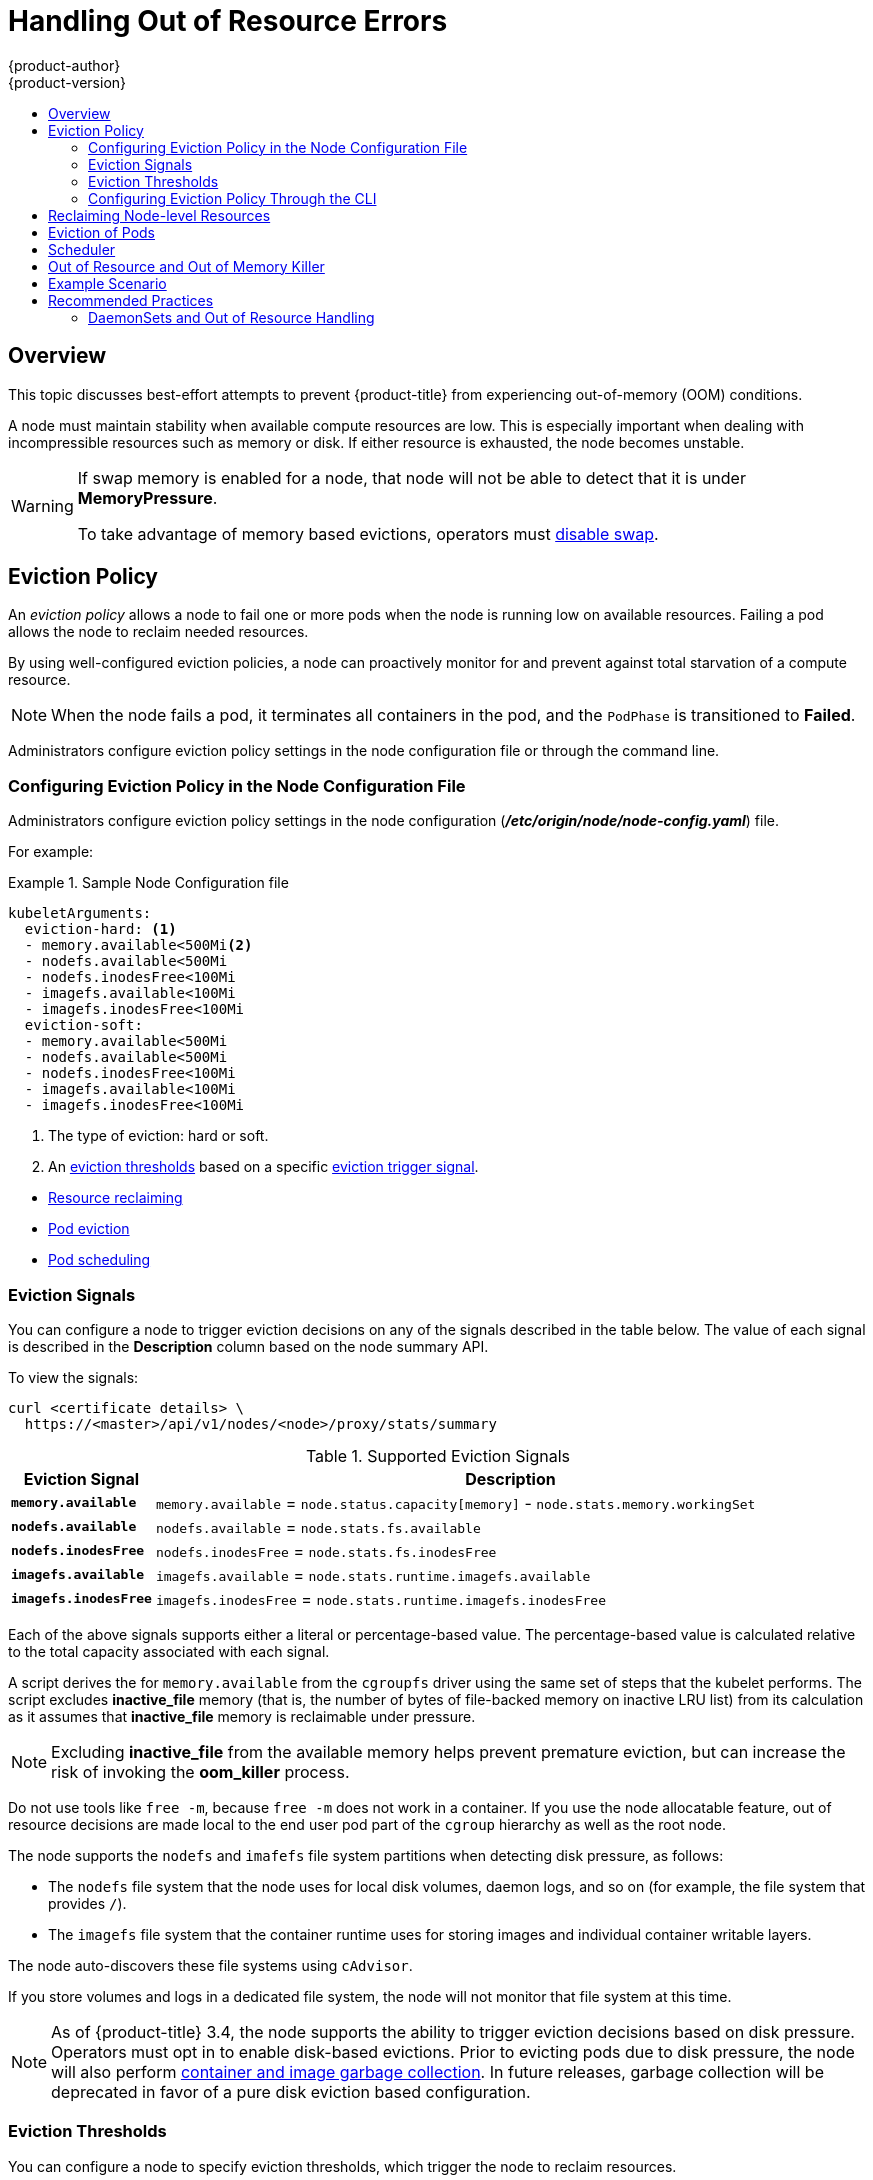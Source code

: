 [[admin-guide-handling-out-of-resource-errors]]
= Handling Out of Resource Errors
{product-author}
{product-version}
:data-uri:
:icons:
:experimental:
:toc: macro
:toc-title:

toc::[]

== Overview

This topic discusses best-effort attempts to prevent {product-title} from experiencing out-of-memory (OOM) conditions.

A node must maintain stability when available compute resources are low.
This is especially important when dealing with incompressible resources such as
memory or disk. If either resource is exhausted, the node becomes unstable.

[WARNING]
====
If swap memory is enabled for a node, that node will not be able to detect that it is under
*MemoryPressure*.

To take advantage of memory based evictions, operators must
xref:../admin_guide/overcommit.adoc#disabling-swap-memory[disable swap].
====



[[out-of-resource-eviction-policy]]
== Eviction Policy

An _eviction policy_ allows a node to fail one or more pods when the node is running low on available resources. 
Failing a pod allows the node to reclaim needed resources.  

By using well-configured eviction policies, a node can proactively monitor for and prevent
against total starvation of a compute resource.

[NOTE]
====
When the node fails a pod, it terminates all containers in the pod, and
the `PodPhase` is transitioned to *Failed*.
====

Administrators configure eviction policy settings in the node configuration file or through the command line.

[[out-of-resource-eviction-policy-node]]
=== Configuring Eviction Policy in the Node Configuration File

Administrators configure eviction policy settings in the node configuration (*_/etc/origin/node/node-config.yaml_*) file.

For example:

.Sample Node Configuration file 
====
----
kubeletArguments:
  eviction-hard: <1>
  - memory.available<500Mi<2>
  - nodefs.available<500Mi
  - nodefs.inodesFree<100Mi
  - imagefs.available<100Mi
  - imagefs.inodesFree<100Mi
  eviction-soft:
  - memory.available<500Mi
  - nodefs.available<500Mi
  - nodefs.inodesFree<100Mi
  - imagefs.available<100Mi
  - imagefs.inodesFree<100Mi

----

<1> The type of eviction: hard or soft.
<2> An xref:out-of-resource-eviction-thresholds[eviction thresholds] based on a specific xref:out-of-resource-eviction-signals[eviction trigger signal].   

====






* xref:out-of-resource-reclaiming-node-level-resources[Resource reclaiming]
* xref:out-of-resource-eviction-of-pods[Pod eviction]
* xref:out-of-resource-scheduler[Pod scheduling]

[[out-of-resource-eviction-signals]]
=== Eviction Signals

You can configure a node to trigger eviction decisions on any of the signals
described in the table below. The value of each signal is described in the
*Description* column based on the node summary API.

To view the signals:

----
curl <certificate details> \
  https://<master>/api/v1/nodes/<node>/proxy/stats/summary
----

////
curl --cacert /path/to/ca.crt
////

[[out-of-resource-eviction-signals-supported]]
.Supported Eviction Signals
[cols="2a,10a",options="header"]
|===

|Eviction Signal |Description

|`*memory.available*`
|`memory.available` = `node.status.capacity[memory]` - `node.stats.memory.workingSet`

|`*nodefs.available*`
|`nodefs.available` = `node.stats.fs.available`

|`*nodefs.inodesFree*`
|`nodefs.inodesFree` = `node.stats.fs.inodesFree`

|`*imagefs.available*`
|`imagefs.available` = `node.stats.runtime.imagefs.available`

|`*imagefs.inodesFree*`
|`imagefs.inodesFree` = `node.stats.runtime.imagefs.inodesFree`
|===



Each of the above signals supports either a literal or percentage-based value. The percentage-based value is calculated relative to the total capacity associated with each signal.

A script derives the for `memory.available` from the `cgroupfs` driver using the same set of steps that the kubelet performs. The script excludes *inactive_file* memory (that is, the number of bytes of file-backed memory on inactive LRU list) from its calculation as it assumes that *inactive_file* memory is reclaimable under pressure. 

[NOTE]
====
Excluding *inactive_file* from the available memory helps prevent premature eviction, but can increase the risk of invoking the *oom_killer* process.
====

Do not use tools like `free -m`, because `free -m` does not work in a container. If you use the node allocatable feature, out of resource decisions are made local to the end user pod part of the `cgroup` hierarchy as well as the root node. 

The node supports the `nodefs` and `imafefs` file system partitions when detecting disk pressure, as follows:

* The `nodefs` file system that the node uses for local disk volumes, daemon logs,
and so on (for example, the file system that provides `/`).
* The `imagefs` file system that the container runtime uses for storing images and
individual container writable layers.

The node auto-discovers these file systems using `cAdvisor`.

If you store volumes and logs in a dedicated file system, the node will not
monitor that file system at this time.

[NOTE]
====
As of {product-title} 3.4, the node supports the ability to trigger eviction
decisions based on disk pressure. Operators must opt in to enable disk-based
evictions. Prior to evicting pods due to disk pressure, the node will also
perform
xref:../admin_guide/garbage_collection.adoc#admin-guide-garbage-collection[container
and image garbage collection]. In future releases, garbage collection will be
deprecated in favor of a pure disk eviction based configuration.
====

[[out-of-resource-eviction-thresholds]]
=== Eviction Thresholds

You can configure a node to specify eviction thresholds, which trigger the node
to reclaim resources.

Eviction thresholds can be xref:out-of-resource-hard-eviction-thresholds[hard], for when the node takes immediate action when a
threshold is met, or xref:out-of-resource-soft-eviction-thresholds[soft], for when you allow a grace period before
reclaiming resources.

[NOTE]
====
The soft eviction threshold is an advanced feature. You should configure a hard eviction threshold before attempting to use soft eviction thresholds. 
====

Thresholds are configured in the following form:

----
<eviction_signal><operator><quantity>
----

* the `eviction-signal` value can be any xref:out-of-resource-eviction-signals-supported[supported eviction signal].
* the `operator` value is `<`.
* the `quantity` value must match the link:https://github.com/kubernetes/kubernetes/blob/master/docs/design/resources.md#resource-quantities[quantity representation] used by
Kubernetes and can be expressed as a percentage if it ends with the `%` token.

For example, if an operator has a node with 10Gi of memory, and that operator
wants to induce eviction if available memory falls below 1Gi, an eviction
threshold for memory can be specified as either of the following:

----
memory.available<1Gi
memory.available<10%
----

[[out-of-resource-eviction-monitoring-interval]]

[NOTE]
====
The node evaluates and monitors eviction thresholds every 10 seconds and the
value can not be modified. This is the housekeeping interval.
====


[[out-of-resource-hard-eviction-thresholds]]
==== Hard Eviction Thresholds

A hard eviction threshold has no grace period and, if observed, the node takes
immediate action to reclaim the associated starved resource. If a hard eviction
threshold is met, the node kills the pod immediately with no graceful
termination.

To configure hard eviction thresholds, the following flag is supported:

* `eviction-hard`: a set of eviction thresholds (for example,
`memory.available<1Gi`) that, if met, triggers a pod eviction.


[[out-of-resource-soft-eviction-thresholds]]
==== Soft Eviction Thresholds

A soft eviction threshold pairs an eviction threshold with a required
administrator-specified grace period. The node does not reclaim resources
associated with the eviction signal until that grace period is exceeded. If no
grace period is provided, the node errors on startup.

In addition, if a soft eviction threshold is met, an operator can specify a
maximum allowed pod termination grace period to use when evicting pods from the
node. If specified, the node uses the lesser value among the
`pod.Spec.TerminationGracePeriodSeconds` and the maximum-allowed grace period.
If not specified, the node kills pods immediately with no graceful termination.

To configure soft eviction thresholds, the following flags are supported:

* `eviction-soft`: a set of eviction thresholds (for example,
`memory.available<1.5Gi`) that, if met over a corresponding grace period,
triggers a pod eviction.
* `eviction-soft-grace-period`: a set of eviction grace periods (for
example, `memory.available=1m30s`) that correspond to how long a soft eviction
threshold must hold before triggering a pod eviction.
* `eviction-max-pod-grace-period`: the maximum-allowed grace period (in
seconds) to use when terminating pods in response to a soft eviction threshold
being met.

[[out-of-resource-eviction-policy-cli]]
=== Configuring Eviction Policy Through the CLI

Administrators configure eviction policy settings through the command line interface CLI.

* xref:out-of-resource-oscillation-of-node-conditions[Node oscillation conditions]
* xref:out-of-resource-mapping-eviction-signals-to-node-conditions[Eviction signal mapping] 


[[out-of-resource-oscillation-of-node-conditions]]
==== Node Condition Oscillation 

If a node is oscillating above and below a soft eviction threshold, but not
exceeding its associated grace period, the corresponding node condition
oscillates between *true* and *false*, which can cause problems for the scheduler.

To prevent condition oscillation, set the following flag to control how long the node must wait
before transitioning out of a pressure condition:

* `eviction-pressure-transition-period`: the duration that the node has
to wait before transitioning out of an eviction pressure condition.

The node will toggle the condition back to *false* when the node has not observed an eviction threshold being met
for the specified pressure condition for the specofied.

[NOTE]
====
After setting the `eviction-pressure-transition-period`	flag, use the default value (5 minutes) before doing any adjustments.  The default choice is intended to allow the system to stabilize, and to prevent the scheduler from assigning new pods to the node before it has settled. 
====


[[out-of-resource-mapping-eviction-signals-to-node-conditions]]
==== Mapping Eviction Signals to Node Conditions

The node can map one or more xref:out-of-resource-eviction-signals-supported[supported eviction signal] to a corresponding node
condition.

If an eviction threshold is met, independent of its associated grace period, the
node reports a condition indicating that the node is under memory or disk pressure.

The following table list the defined node conditions and the associated eviction signal.

.Node Conditions Related to Low Resources
[cols="2a,2a,8a",options="header"]
|===

|Node Condition |Eviction Signal |Description

|`*MemoryPressure*`
|`*memory.available*`
|Available memory on the node has exceeded an eviction threshold.

|`*DiskPressure*`
|`*nodefs.available*`, `*nodefs.inodesFree*`, `*imagefs.available*`, or `*imagefs.inodesFree*`
|Available disk space and inodes on either the node’s root file system or image file system has exceeded an eviction threshold.
|===

The node continues to report node status updates at the
frequency specified by the `node-status-update-frequency` argument, which
defaults to `10s`.


[[out-of-resource-reclaiming-node-level-resources]]
== Reclaiming Node-level Resources

If an eviction criteria is satisfied, the node initiates the process of
reclaiming the pressured resource until it observes that the signal has gone
below its defined threshold. During this time, the node does not support
scheduling any new pods.

The node attempts to reclaim node-level resources prior to evicting end-user
pods, based on whether the host system has a dedicated `imagefs` configured for the
container runtime.

[discrete]
[[reclaiming-with-imagefs]]
===== With Imagefs

If the host system has `imagefs`:

* If the `nodefs` file system meets eviction thresholds, the node frees up disk
space in the following order:

** Delete dead pods/containers

* If the `imagefs` file system meets eviction thresholds, the node frees up disk
space in the following order:

** Delete all unused images

[discrete]
[[reclaiming-without-imagefs]]
===== Without Imagefs

If the host system does not have `imagefs`:

* If the `nodefs` file system meets eviction thresholds, the node frees up disk
space in the following order:

** Delete dead pods/containers
** Delete all unused images

[[out-of-resource-eviction-of-pods]]
== Eviction of Pods

If an eviction threshold is met and the grace period is passed, the node
initiates the process of evicting pods until it observes the signal going below
its defined threshold.

The node ranks pods for eviction by their
xref:../admin_guide/overcommit.adoc#qos-classes[quality of service], and, among
those with the same quality of service, by the consumption of the starved
compute resource relative to the pod's scheduling request.

* `BestEffort`: pods that consume the highest amount of the starved resource are failed
first.
* `Burstable`: pods that consume the highest amount of the starved resource relative to their
request for that resource are failed first. If no pod has exceeded its request,
the strategy targets the largest consumer of the starved resource.
* `Guaranteed`: pods that consume the highest amount of the starved resource relative to
their request are failed first. If no pod has exceeded its request, the strategy
targets the largest consumer of the starved resource.

A `Guaranteed` pod will never be evicted because of another pod's resource
consumption unless a system daemon (node, *docker*, *journald*, etc) is
consuming more resources than were reserved using *system-reserved*, or
*kube-reserved* allocations or if the node has only `Guaranteed` pods remaining.

If the node has only `Guaranteed` pods remaining, the node evicts a `Guaranteed` pod that least impacts node
stability and limits the impact of the unexpected consumption to other
`Guaranteed` pods.

Local disk is a `BestEffort` resource. If necessary, the node will evict pods
one at a time to reclaim disk when `DiskPressure` is encountered. The node ranks
pods by quality of service. If the node is responding to inode starvation, it
will reclaim inodes by evicting pods with the lowest quality of service first.
If the node is responding to lack of available disk, it will rank pods within a
quality of service that consumes the largest amount of local disk, and evict
those pods first.

[NOTE]
====
At this time, volumes that are backed by local disk are only deleted when a pod
is deleted from the API server instead of when the pod is terminated.

As a result, if a pod is evicted as a consequence of consuming too much disk in
an `EmptyDir` volume, the pod will be evicted, but the local volume usage will
not be reclaimed by the node. The node will keep evicting pods on the node to
prevent total exhaustion of disk. Operators can reclaim the disk by manually
deleting the evicted pods from the node once terminated.

This will be remedied in a future release.
====

[[out-of-resource-scheduler]]
== Scheduler

The scheduler views node conditions when placing additional pods on the node. For example, if the node has an eviction threshold like the following:

----
eviction-hard is "memory.available<500Mi"
----

and available memory falls below 500Mi, the node reports a value in `Node.Status.Conditions` as `MemoryPressure` as true.

.Node Conditions and Scheduler Behavior
[cols="3a,8a",options="header"]
|===

|Node Condition |Scheduler Behavior

|`*MemoryPressure*`
|If a node reports this condition, the scheduler will not place `BestEffort` pods on that node.

|`*DiskPressure*`
|If a node reports this condition, the scheduler will not place any additional pods on that node.
|===


[[out-of-resource-node-out-of-resource-and-out-of-memory]]
== Out of Resource and Out of Memory Killer

If the node experiences a system out of memory (OOM) event before it is able to
reclaim memory, the node depends on the OOM killer to respond.

The node sets a `oom_score_adj` value for each container based on the quality
of service for the pod.

.Quality of Service OOM Scores
[cols="3a,8a",options="header"]
|===

| Quality of Service |`oom_score_adj` Value

|`Guaranteed`
|-998

|`BestEffort`
|1000

|`Burstable`
|min(max(2, 1000 - (1000 * memoryRequestBytes) / machineMemoryCapacityBytes), 999)
|===

If the node is unable to reclaim memory prior to experiencing a system OOM
event, the `oom_killer` calculates an `oom_score`:

----
% of node memory a container is using + `oom_score_adj` = `oom_score`
----

The node then kills the container with the highest score.

Containers with the lowest quality of service that are consuming the largest
amount of memory relative to the scheduling request are failed first.

Unlike pod eviction, if a pod container is OOM failed, it can be restarted by
the node based on its `RestartPolicy`.

[[out-of-resource-schedulable-resources-and-eviction-policies]]
== Example Scenario

Consider the following scenario:

* Node memory capacity of `10Gi`.
* The operator wants to reserve 10% of memory capacity for system daemons
(kernel, node, etc.).
* The operator wants to evict pods at 95% memory utilization to reduce
thrashing and incidence of system OOM.

A node reports two values:

* `Capacity`: How much resource is on the machine
* `Allocatable`: How much resource is made available for scheduling.

The goal is to allow the scheduler to fully allocate a node and to not have
evictions occur.

Evictions should only occur if pods use more than their requested amount of
resource.

To facilitate this scenario, modify the
xref:../install_config/master_node_configuration.adoc#install-config-master-node-configuration[node
configuration file] (the *_node-config.yaml_* file) as follows:

====
----
kubeletArguments:
  eviction-hard: <1>
    - "memory.available<500Mi"
  system-reserved:
    - "1.5Gi"
----
<1> This threshold can either be `eviction-hard` or `eviction-soft`.
====

[NOTE]
====
Soft eviction usage is more common when you are targeting a certain level of
utilization, but can tolerate temporary spikes. It is recommended
that the soft eviction threshold is always less than the hard eviction
threshold, but the time period is operator-specific. The system reservation
should also cover the soft eviction threshold.
====

Implicit in this configuration is the understanding that `system-reserved`
should include the amount of memory covered by the eviction threshold.

To reach that capacity, either some pod is using more than its request, or the
system is using more than `1Gi`.

If a node has 10 Gi of capacity, and you want to reserve 10% of that capacity for
the system daemons, do the following:

----
capacity = 10 Gi
system-reserved = 10 Gi * .01 = 1 Gi
----

The node allocatable value in this setting becomes:

----
allocatable = capacity - system-reserved = 9 Gi
----

This means by default, the scheduler will schedule pods that request 9 Gi of
memory to that node.

If you want to turn on eviction so that eviction is triggered when the node
observes that available memory falls below 10% of capacity for 30 seconds, or
immediately when it falls below 5% of capacity, you need the scheduler to see
allocatable as 8Gi. Therefore, ensure your system reservation covers the greater
of your eviction thresholds.

----
capacity = 10 Gi
eviction-threshold = 10 Gi * .05 = .5 Gi
system-reserved = (10Gi * .01) + eviction-threshold = 1.5 Gi
allocatable = capacity - system-reserved = 8.5 Gi
----

You must set `system-reserved` equal to the amount of resource you want to
reserve for system-daemons, plus the amount of resource you want to reserve
before triggering evictions.

This configuration ensures that the scheduler does not place pods on a node that
immediately induce memory pressure and trigger eviction assuming those pods use
less than their configured request.




[[out-of-resource-recommended-practices]]
== Recommended Practices

[[out-of-resource-best-practice-daemonset]]
=== DaemonSets and Out of Resource Handling

If a node evicts a pod that was created by a DaemonSet, the pod will
immediately be recreated and rescheduled back to the same node, because the node
has no ability to distinguish a pod created from a DaemonSet versus any other
object.

In general, DaemonSets should not create `BestEffort` pods to avoid being
identified as a candidate pod for eviction. Instead DaemonSets should ideally
launch `Guaranteed` pods.
